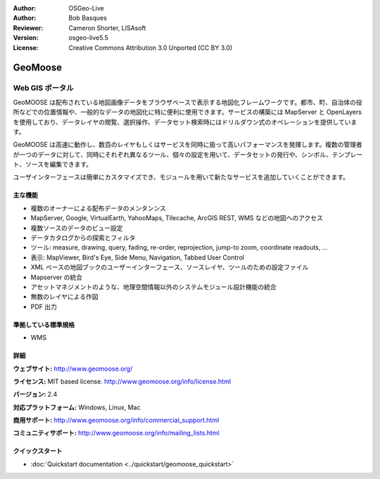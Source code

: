 :Author: OSGeo-Live
:Author: Bob Basques
:Reviewer: Cameron Shorter, LISAsoft
:Version: osgeo-live5.5
:License: Creative Commons Attribution 3.0 Unported (CC BY 3.0)

.. image:: ../../images/project_logos/logo-geomoose.png
  :alt: project logo
  :align: right
  :target: http://www.geomoose.org/

.. image:: ../../images/logos/OSGeo_incubation.png
  :scale: 100 %
  :alt: OSGeo Project in Incubation
  :align: right
  :target: http://www.osgeo.org/incubator/process/principles.html


GeoMoose
================================================================================

Web GIS ポータル
~~~~~~~~~~~~~~~~~~~~~~~~~~~~~~~~~~~~~~~~~~~~~~~~~~~~~~~~~~~~~~~~~~~~~~~~~~~~~~~~

GeoMOOSE は配布されている地図画像データをブラウザベースで表示する地図化フレームワークです。都市、町、自治体の役所などでの位置情報や、一般的なデータの地図化に特に便利に使用できます。サービスの構築には MapServer と OpenLayers を使用しており、データレイヤの閲覧、選択操作、データセット検索時にはドリルダウン式のオペレーションを提供しています。

GeoMOOSE は高速に動作し、数百のレイヤもしくはサービスを同時に扱って高いパフォーマンスを発揮します。複数の管理者が一つのデータに対して、同時にそれぞれ異なるツール、個々の設定を用いて、データセットの発行や、シンボル、テンプレート、ソースを編集できます。

ユーザインターフェースは簡単にカスタマイズでき、モジュールを用いて新たなサービスを追加していくことができます。

.. image:: ../../images/screenshots/800x600/geomoose-screenshot-800x600.png
  :scale: 55 %
  :alt: geomoose-screenshot-800x600.png
  :align: right

主な機能
--------------------------------------------------------------------------------

* 複数のオーナーによる配布データのメンタンンス
* MapServer, Google, VirtualEarth, YahooMaps, Tilecache, ArcGIS REST, WMS などの地図へのアクセス
* 複数ソースのデータのビュー設定
* データカタログからの探索とフィルタ
* ツール: measure, drawing, query, fading, re-order, reprojection, jump-to zoom, coordinate readouts, ...
* 表示: MapViewer, Bird's Eye, Side Menu, Navigation, Tabbed User Control
* XML ベースの地図ブックのユーザーインターフェース、ソースレイヤ、ツールのための設定ファイル
* Mapserver の統合
* アセットマネジメントのような、地理空間情報以外のシステムモジュール設計機能の統合
* 無数のレイヤによる作図
* PDF 出力

準拠している標準規格
--------------------------------------------------------------------------------
* WMS

詳細
--------------------------------------------------------------------------------

**ウェブサイト:** http://www.geomoose.org/

**ライセンス:** MIT based license. http://www.geomoose.org/info/license.html

**バージョン:** 2.4

**対応プラットフォーム:** Windows, Linux, Mac

**商用サポート:** http://www.geomoose.org/info/commercial_support.html

**コミュニティサポート:** http://www.geomoose.org/info/mailing_lists.html


クイックスタート
--------------------------------------------------------------------------------
    
* :doc:`Quickstart documentation <../quickstart/geomoose_quickstart>`
